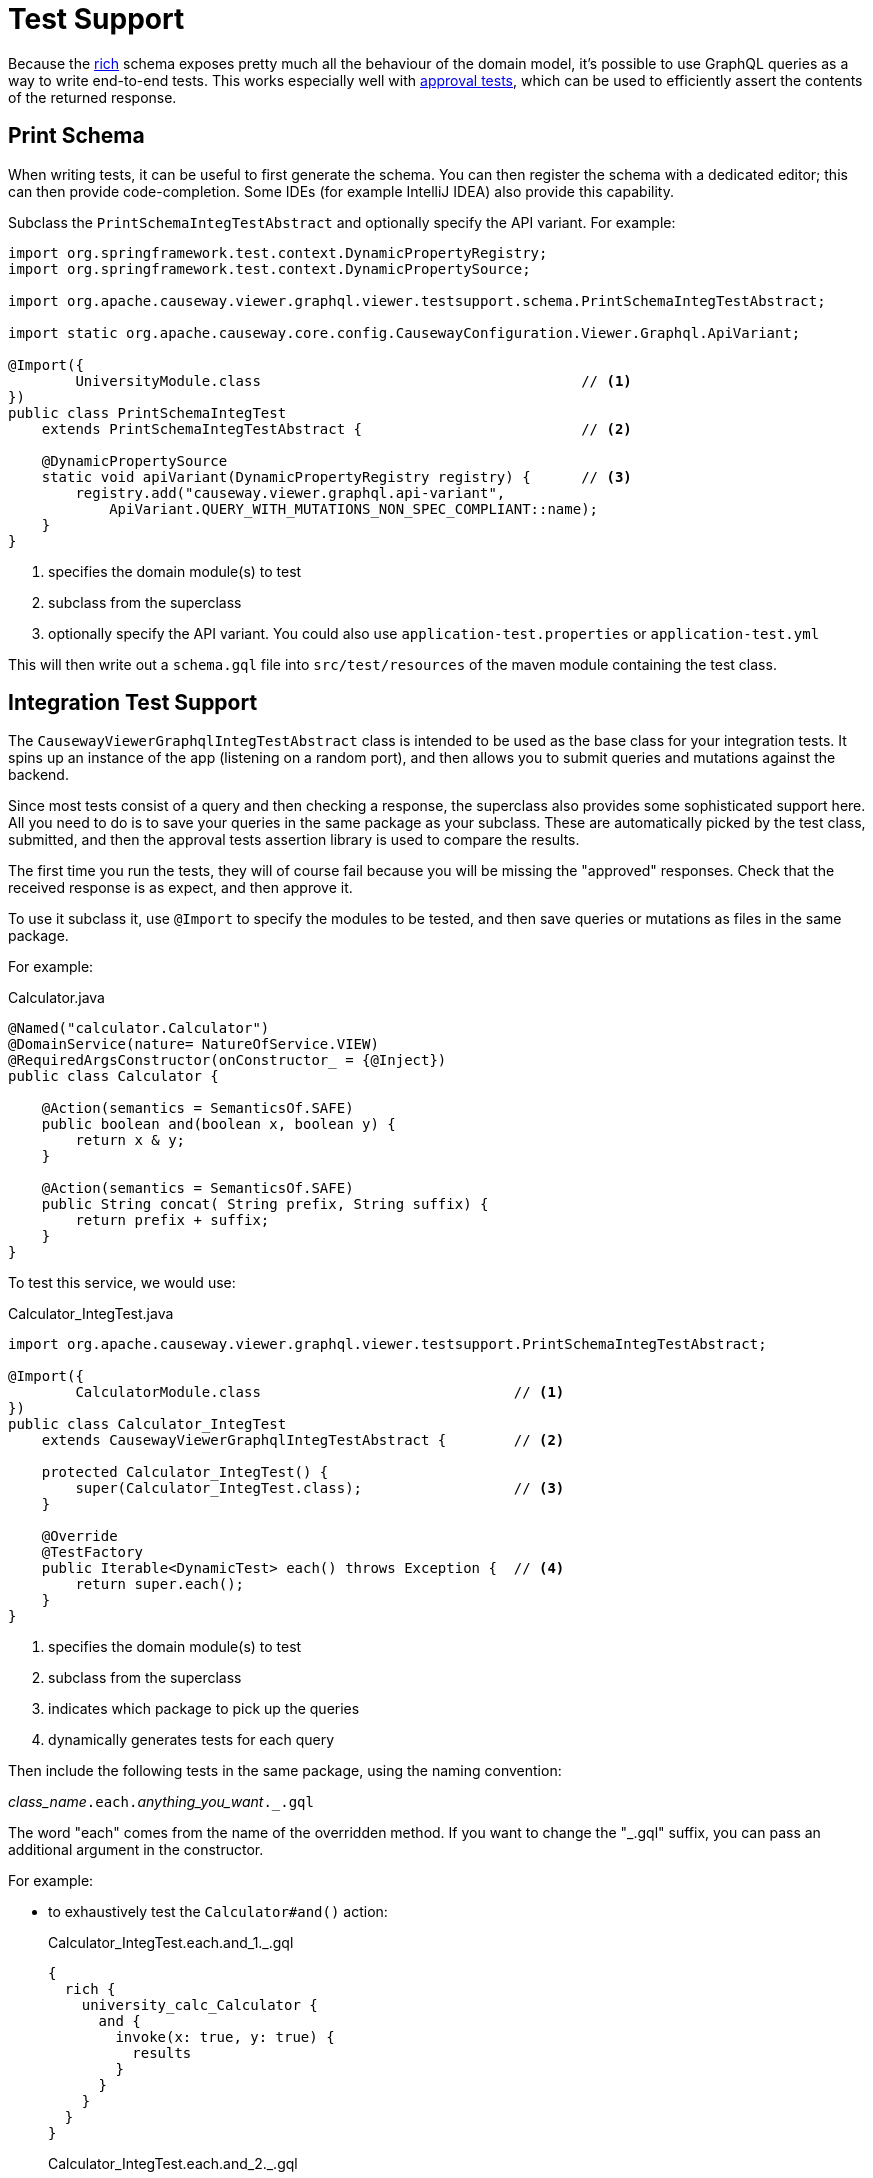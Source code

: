 = Test Support

:Notice: Licensed to the Apache Software Foundation (ASF) under one or more contributor license agreements. See the NOTICE file distributed with this work for additional information regarding copyright ownership. The ASF licenses this file to you under the Apache License, Version 2.0 (the "License"); you may not use this file except in compliance with the License. You may obtain a copy of the License at. http://www.apache.org/licenses/LICENSE-2.0 . Unless required by applicable law or agreed to in writing, software distributed under the License is distributed on an "AS IS" BASIS, WITHOUT WARRANTIES OR  CONDITIONS OF ANY KIND, either express or implied. See the License for the specific language governing permissions and limitations under the License.


Because the xref:about.adoc#rich-vs-simple-schemas[rich] schema exposes pretty much all the behaviour of the domain model, it's possible to use GraphQL queries as a way to write end-to-end tests.
This works especially well with link:https://github.com/approvals/ApprovalTests.Java[approval tests], which can be used to efficiently assert the contents of the returned response.


== Print Schema

When writing tests, it can be useful to first generate the schema.
You can then register the schema with a dedicated editor; this can then provide code-completion.
Some IDEs (for example IntelliJ IDEA) also provide this capability.

Subclass the `PrintSchemaIntegTestAbstract` and optionally specify the API variant.
For example:

[source,java]
----
import org.springframework.test.context.DynamicPropertyRegistry;
import org.springframework.test.context.DynamicPropertySource;

import org.apache.causeway.viewer.graphql.viewer.testsupport.schema.PrintSchemaIntegTestAbstract;

import static org.apache.causeway.core.config.CausewayConfiguration.Viewer.Graphql.ApiVariant;

@Import({
        UniversityModule.class                                      // <.>
})
public class PrintSchemaIntegTest
    extends PrintSchemaIntegTestAbstract {                          // <.>

    @DynamicPropertySource
    static void apiVariant(DynamicPropertyRegistry registry) {      // <.>
        registry.add("causeway.viewer.graphql.api-variant",
            ApiVariant.QUERY_WITH_MUTATIONS_NON_SPEC_COMPLIANT::name);
    }
}
----
<.> specifies the domain module(s) to test
<.> subclass from the superclass
<.> optionally specify the API variant.
You could also use `application-test.properties` or `application-test.yml`

This will then write out a `schema.gql` file into `src/test/resources` of the maven module containing the test class.

== Integration Test Support

The `CausewayViewerGraphqlIntegTestAbstract` class is intended to be used as the base class for your integration tests.
It spins up an instance of the app (listening on a random port), and then allows you to submit queries and mutations against the backend.

Since most tests consist of a query and then checking a response, the superclass also provides some sophisticated support here.
All you need to do is to save your queries in the same package as your subclass.
These are automatically picked by the test class, submitted, and then the approval tests assertion library is used to compare the results.

The first time you run the tests, they will of course fail because you will be missing the "approved" responses.
Check that the received response is as expect, and then approve it.

To use it subclass it, use `@Import` to specify the modules to be tested, and then save queries or mutations as files in the same package.

For example:

[source,java]
.Calculator.java
----
@Named("calculator.Calculator")
@DomainService(nature= NatureOfService.VIEW)
@RequiredArgsConstructor(onConstructor_ = {@Inject})
public class Calculator {

    @Action(semantics = SemanticsOf.SAFE)
    public boolean and(boolean x, boolean y) {
        return x & y;
    }

    @Action(semantics = SemanticsOf.SAFE)
    public String concat( String prefix, String suffix) {
        return prefix + suffix;
    }
}
----

To test this service, we would use:

[source,java]
.Calculator_IntegTest.java
----
import org.apache.causeway.viewer.graphql.viewer.testsupport.PrintSchemaIntegTestAbstract;

@Import({
        CalculatorModule.class                              // <.>
})
public class Calculator_IntegTest
    extends CausewayViewerGraphqlIntegTestAbstract {        // <.>

    protected Calculator_IntegTest() {
        super(Calculator_IntegTest.class);                  // <.>
    }

    @Override
    @TestFactory
    public Iterable<DynamicTest> each() throws Exception {  // <.>
        return super.each();
    }
}
----
<.> specifies the domain module(s) to test
<.> subclass from the superclass
<.> indicates which package to pick up the queries
<.> dynamically generates tests for each query

Then include the following tests in the same package, using the naming convention:

__class_name__``.each.``__anything_you_want__``._.gql``

The word "each" comes from the name of the overridden method.
If you want to change the "_.gql" suffix, you can pass an additional argument in the constructor.

For example:

* to exhaustively test the `Calculator#and()` action:
+
[source,graphql]
.Calculator_IntegTest.each.and_1._.gql
----
{
  rich {
    university_calc_Calculator {
      and {
        invoke(x: true, y: true) {
          results
        }
      }
    }
  }
}
----
+
[source,graphql]
.Calculator_IntegTest.each.and_2._.gql
----
{
  rich {
    university_calc_Calculator {
      and {
        invoke(x: true, y: false) {
          results
        }
      }
    }
  }
}
----
+
[source,graphql]
.Calculator_IntegTest.each.and_3._.gql
----
{
  rich {
    university_calc_Calculator {
      and {
        invoke(x: false, y: true) {
          results
        }
      }
    }
  }
}
----
+
[source,graphql]
.Calculator_IntegTest.each.and_4._.gql
----
{
  rich {
    university_calc_Calculator {
      and {
        invoke(x: false, y: false) {
          results
        }
      }
    }
  }
}
----

* or, to test the `concat` action:
+
[source,graphql]
.Calculator_IntegTest.each.and_1._.gql
----
{
  rich {
    university_calc_Calculator {
      concat {
        invoke(prefix: "Fizz", suffix: "Buzz") {
          results
        }
      }
    }
  }
}
----


For further examples, take a look at the link:https://github.com/apache/causeway/tree/master/viewers/graphql/test/src/test/java/org/apache/causeway/viewer/graphql/viewer/test/e2e[tests for the GraphQL viewer itself], which use this class extensively.





[#scenario-tests]
== Scenario Tests

The GraphQL viewer also supports what we call scenario tests.
This is an extension to the rich schema, to include a new field "`Scenario`" which in turn can have three further fields, "`Given`", "`When`" and "`Then`".
The scenario can also be named.

Moreover, scenario test enables introduces a "saveAs" capability (within the xref:about.adoc#the-meta-fieldtype[meta] field) to tag objects and then use them at a later stage.

This is all probably most easily explained with an example:

[source,graphql]
----
{
  rich {
    Scenario(name: "Find department and change its name"){    #<.>
      Name                                                    #<1>

      Given {                                                 #<.>
        university_dept_Departments {
          findDepartmentByName {
            invoke(name: "Classics") {
              args {
                name
              }
              results {
                _meta {
                  saveAs(ref: "dept#1")                       #<.>
                }
              }
            }
          }
        }
      }

      When {                                                  #<.>
        university_dept_Department(
            object: {ref: "dept#1"}                           #<.>
        ) {
          name {
            get
          }
          changeName {
            invokeIdempotent(newName: "Ancient History") {
              args {
                newName                                       #<.>
              }
              results {                                       #<.>
                name {
                  get
                }
              }
            }
          }
        }
      }

      Then {
        university_dept_Department(object: {ref: "dept#1"}) {
          name {
            get                                               #<.>
          }
        }
      }
    }
  }
}
----
<.> We name the scenario.
The `Name` field means that the scenario's name will be printed out in the response.
<.> Under the `Given` field, we set up or locate the objects that are to be interacted with within the scenario.
<.> Having found an object, we save it with some meaningful name.
<.> Under the `When` field, we interact with the object.
<.> We use the tag from before to locate the object
<.> We request to print out the arguments
<.> The object is changed
<.> We assert on the results

This will result in a response such as:

[source,json]
----
{
  "data" : {
    "rich" : {
      "Scenario" : {
        "Name" : "Find department and change its name",
        "Given" : {
          "university_dept_Departments" : {
            "findDepartmentByName" : {
              "invoke" : {
                "args" : {
                  "name" : "Classics"
                },
                "results" : {
                  "_meta" : {
                    "saveAs" : "dept#1  "
                  }
                }
              }
            }
          }
        },
        "When" : {
          "university_dept_Department" : {
            "name": {
              "get": "Classics"
            },
            "changeName" : {
              "invokeIdempotent" : {
                "args" : {
                  "newName" : "Ancient History"
                },
                "results" : {
                  "name" : {
                    "get" : "Ancient History"
                  }
                }
              }
            }
          }
        },
        "Then" : {
          "university_dept_Department" : {
            "name" : {
              "get" : "Ancient History"
            }
          }
        }
      }
    }
  }
}
----

In this case you'll notice that the `Then` field doesn't actually show any additional assertions to those already in the `When` clause, so it could have been omitted.


Testing support is enabled with the xref:refguide:config:sections/causeway.viewer.graphql.adoc#causeway.viewer.graphql.schema.rich.enable-scenario-testing[causeway.viewer.graphql.schema.rich.enable-scenario-testing] configuration property.
